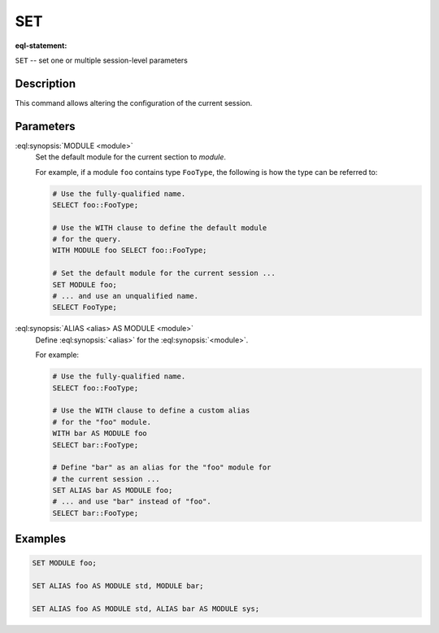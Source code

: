 .. _ref_eql_statements_session_set:

SET
===

:eql-statement:


``SET`` -- set one or multiple session-level parameters

.. eql:synopsis::

    SET <set-command> [ , ... ] ;

    # where <set-command> is one of the following:

    MODULE <module>
    ALIAS <alias> AS MODULE <module>


Description
-----------

This command allows altering the configuration of the current session.


Parameters
----------

:eql:synopsis:`MODULE <module>`
    Set the default module for the current section to *module*.

    For example, if a module ``foo`` contains type ``FooType``,
    the following is how the type can be referred to:

    .. code-block:: edgeql

        # Use the fully-qualified name.
        SELECT foo::FooType;

        # Use the WITH clause to define the default module
        # for the query.
        WITH MODULE foo SELECT foo::FooType;

        # Set the default module for the current session ...
        SET MODULE foo;
        # ... and use an unqualified name.
        SELECT FooType;


:eql:synopsis:`ALIAS <alias> AS MODULE <module>`
    Define :eql:synopsis:`<alias>` for the
    :eql:synopsis:`<module>`.

    For example:

    .. code-block:: edgeql

        # Use the fully-qualified name.
        SELECT foo::FooType;

        # Use the WITH clause to define a custom alias
        # for the "foo" module.
        WITH bar AS MODULE foo
        SELECT bar::FooType;

        # Define "bar" as an alias for the "foo" module for
        # the current session ...
        SET ALIAS bar AS MODULE foo;
        # ... and use "bar" instead of "foo".
        SELECT bar::FooType;


Examples
--------

.. code-block:: edgeql

    SET MODULE foo;

    SET ALIAS foo AS MODULE std, MODULE bar;

    SET ALIAS foo AS MODULE std, ALIAS bar AS MODULE sys;
